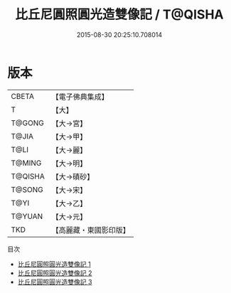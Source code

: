 #+TITLE: 比丘尼圓照圓光造雙像記 / T@QISHA

#+DATE: 2015-08-30 20:25:10.708014
* 版本
 |     CBETA|【電子佛典集成】|
 |         T|【大】     |
 |    T@GONG|【大→宮】   |
 |     T@JIA|【大→甲】   |
 |      T@LI|【大→麗】   |
 |    T@MING|【大→明】   |
 |   T@QISHA|【大→磧砂】  |
 |    T@SONG|【大→宋】   |
 |      T@YI|【大→乙】   |
 |    T@YUAN|【大→元】   |
 |       TKD|【高麗藏・東國影印版】|
目次
 - [[file:KR6j0065_001.txt][比丘尼圓照圓光造雙像記 1]]
 - [[file:KR6j0065_002.txt][比丘尼圓照圓光造雙像記 2]]
 - [[file:KR6j0065_003.txt][比丘尼圓照圓光造雙像記 3]]
